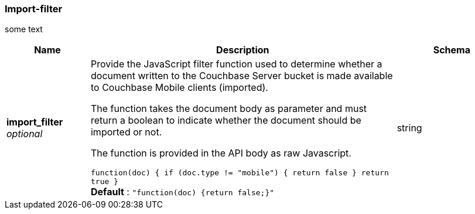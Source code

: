 
[[_import-filter]]
=== Import-filter


// tag::content[]

some text


[options="header", cols=".^3,.^11,.^4"]
|===
|Name|Description|Schema
|**import_filter** +
__optional__|Provide the JavaScript filter function used to determine whether a document written to the Couchbase Server bucket is made available to Couchbase Mobile clients (imported).

The function takes the document body as parameter and must return a boolean to indicate whether the document should be imported or not.

The function is provided in the API body as raw Javascript.

`function(doc) {
      if (doc.type != &quot;mobile&quot;) {
        return false
      }
      return true
    }` +
**Default** : `"function(doc) {return false;}"`|string
|===



// end::content[]



